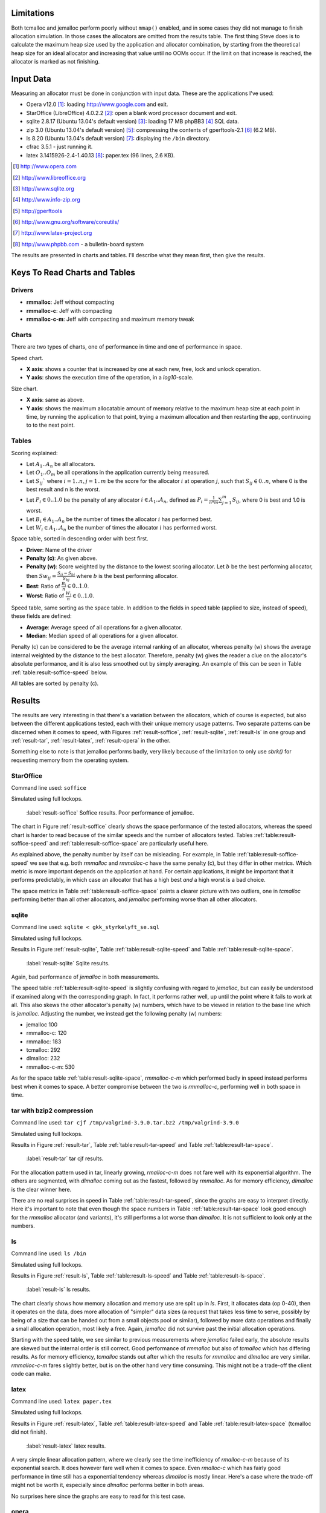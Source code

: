 .. DOC: nifty table layout: http://tex.stackexchange.com/questions/102512/remove-vertical-line-in-tabular-head

.. raw:: latex

    \chapter{Results
        \label{chapter-results}}

Limitations
=======================================================
Both tcmalloc and jemalloc perform poorly without ``mmap()`` enabled, and in some cases they did not manage to finish allocation
simulation. In those cases the allocators are omitted from the results table. The first thing Steve does is to calculate the maximum heap size used by the application and allocator
combination, by starting from the theoretical heap size for an ideal allocator and increasing that value until no OOMs
occur. If the limit on that increase is reached, the allocator is marked as not finishing.

.. XXX: Wht is the _real_ purpose of the maximum heap size? Is there a point at all?

Input Data
=============
.. raw:: comment-gres-done

    X X X (gres)
    ~~~~~~~~~~
    misstänker att php-bb-databasen inte går att dela med sig, men övriga testdata? ett problem inom software engineering
    är att data är hemligt, och ju mer öppet data som går att få tag i, desto enklare är det att göra jämförande forskning
    eller replikeringar. (lägg till URL:er -micke)

Measuring an allocator must be done in conjunction with input data. These are the applications I've used:

* Opera v12.0 [#]_: loading http://www.google.com and exit.
* StarOffice (LibreOffice) 4.0.2.2 [#]_: open a blank word processor document and exit.
* sqlite 2.8.17 (Ubuntu 13.04's default version) [#]_: loading 17 MB phpBB3 [#]_ SQL data.
* zip 3.0 (Ubuntu 13.04's default version) [#]_: compressing the contents of gperftools-2.1 [#]_ (6.2 MB).
* ls 8.20 (Ubuntu 13.04's default version) [#]_: displaying the ``/bin`` directory.
* cfrac 3.5.1 - just running it.
* latex 3.1415926-2.4-1.40.13 [#]_: paper.tex (96 lines, 2.6 KB).

.. [#] http://www.opera.com
.. [#] http://www.libreoffice.org
.. [#] http://www.sqlite.org
.. [#] http://www.info-zip.org
.. [#] http://gperftools
.. [#] http://www.gnu.org/software/coreutils/
.. [#] http://www.latex-project.org
.. [#] http://www.phpbb.com - a bulletin-board system

The results are presented in charts and tables. I'll describe what they mean first, then give the results.

Keys To Read Charts and Tables
==================================
Drivers
~~~~~~~~
* **rmmalloc**: Jeff without compacting
* **rmmalloc-c**: Jeff with compacting
* **rmmalloc-c-m**: Jeff with compacting and maximum memory tweak

Charts
~~~~~~~
There are two types of charts, one of performance in time and one of performance in space.

Speed chart.

* **X axis**: shows a counter that is increased by one at each new, free, lock and unlock operation.
* **Y axis**: shows the execution time of the operation, in a *log10*-scale.

Size chart.

* **X axis**: same as above.
* **Y axis**: shows the maximum allocatable amount of memory relative to the maximum heap size at each point in time, by
  running the application to that point, trying a maximum allocation and then restarting the app, continuoing to to the
  next point.

Tables
~~~~~~~~~~~~
Scoring explained:

* Let :math:`A_1..A_n` be all allocators.
* Let :math:`O_1..O_m` be all operations in the application currently being measured.
* Let :math:`S_{ij}`` where :math:`i = 1..n, j = 1..m` be the score for the allocator :math:`i` at operation :math:`j`,
  such that :math:`S_{ij} \in {0..n}`, where 0 is the best result and n is the worst.
* Let :math:`P_i \in {0..1.0}` be the penalty of any allocator :math:`i \in A_1..A_n`, defined as :math:`P_i = \frac{1}{n * m}\sum_{j=1}^{m} S_{ij}`, where 0 is best and 1.0 is worst.
* Let :math:`B_i \in {A_1..A_n}` be the number of times the allocator :math:`i` has performed best.
* Let :math:`W_i \in {A_1..A_n}` be the number of times the allocator :math:`i` has performed worst.

..  comment
    The performance $P_a$ of any allocator $a$ in the allocators $A_1..A_n$ is ranked such that the best performing allocator is given the score $0$ and the worst
    is given the score $n$ as $S_am$, for each operation $O_0..O_m$.  Therefore, the best ranking an allocator can get is 0 and the the worst is
    $n*m$. The final score for allocator is simply the ratio between the sum of score for each operation and the worst
    possible ranking, i.e. $F_a = \frac{\sum\limits{o=1}^m S_ao}{n*m}$

Space table, sorted in descending order with best first.

* **Driver**: Name of the driver
* **Penalty (c)**: As given above.
* **Penalty (w)**: Score weighted by the distance to the lowest scoring allocator. Let :math:`b` be the best performing allocator, then :math:`Sw_{ij} = \frac{S_{ij} - S_{bj}}{S_{bj}}` where :math:`b` is the best performing allocator.
* **Best**: Ratio of :math:`\frac{B_i}{n} \in {0..1.0}`.
* **Worst**: Ratio of :math:`\frac{W_i}{n} \in {0..1.0}`.

Speed table, same sorting as the space table. In addition to the fields in speed table (applied to size, instead of speed), these fields are defined:

* **Average**: Average speed of all operations for a given allocator.
* **Median**: Median speed of all operations for a given allocator.

Penalty (c) can be considered to be the average internal ranking of an allocator, whereas penalty (w) shows the average internal weighted by the distance to the best allocator. Therefore, penalty (w) gives the reader a clue on the allocator's absolute performance, and it is also less smoothed out by simply averaging. An example of this can be seen in Table :ref:`table:result-soffice-speed` below.

All tables are sorted by penalty (c).

Results
=========
The results are very interesting in that there's a variation between the allocators, which of course is expected, but
also between the different applications tested, each with their unique memory usage patterns.  Two separate patterns can
be discerned when it comes to speed, with Figures :ref:`result-soffice`, :ref:`result-sqlite`, :ref:`result-ls` in one
group and :ref:`result-tar`, :ref:`result-latex`, :ref:`result-opera` in the other.

Something else to note is that jemalloc performs badly, very likely because of the limitation to only use *sbrk()* for
requesting memory from the operating system.

StarOffice
~~~~~~~~~~~~~~~
Command line used: ``soffice``

Simulated using full lockops.

.. figure:: allocstats/result-soffice.png
   :scale: 60%
   
   :label:`result-soffice` Soffice results. Poor performance of jemalloc.

.. raw:: latex

   \FloatBarrier   

The chart in Figure :ref:`result-soffice` clearly shows the space performance of the tested allocators, whereas the
speed chart is harder to read because of the similar speeds and the number of allocators tested. Tables :ref:`table:result-soffice-speed` and :ref:`table:result-soffice-space` are particularly useful here.

.. raw:: latex

   \begin{table}[!ht]
   \begin{tabular}{r | l c c r r}
   \hline
   \multicolumn{6}{c}{\bf Speed} \\
   \hline
   {\bf Driver} & {\bf Penalty (\textit{c}/\textit{w})} & {\bf Best} & {\bf Worst} & {\bf Average} & {\bf Median} \\
   \hline
   rmmalloc & 23\% / 18.30\% & 30.00\% & 3.22\% & 209 ns & 171 ns \\
   rmmalloc-c & 23\% / 15.80\% & 27.29\% & 1.69\% & 205 ns & 178 ns \\
   tcmalloc & 25\% / 54.76\% & 34.07\% & 6.44\% & 286 ns & 164 ns \\
   jemalloc & 47\% / 1378.68\% & 0.34\% & 10.00\% & 9751 ns & 228 ns \\
   dlmalloc & 54\% / 87.60\% & 8.14\% & 11.86\% & 372 ns & 370 ns \\
   rmmalloc-c-m & 75\% / 205.50\% & 0.17\% & 66.78\% & 562 ns & 483 ns \\
   \hline
   \end{tabular}
   \caption{Speed measurements for soffice}
   \label{table:result-soffice-speed}
   \end{table}

.. raw:: latex

   \begin{table}[!ht]
   \begin{tabular}{r | l c c}
   \hline
   \multicolumn{4}{c}{\bf Space} \\
   \hline
   {\bf Driver} & {\bf Penalty (\textit{c}/\textit{w})} & {\bf Best} & {\bf Worst} \\
   \hline
   tcmalloc & 0\% / 0.00\% & 100.00\% & 0.00\% \\
   dlmalloc & 28\% / 1.42\% & 0.00\% & 0.00\% \\
   rmmalloc-c-m & 29\% / 4.36\% & 0.00\% & 0.00\% \\
   rmmalloc & 46\% / 6.80\% & 0.00\% & 0.00\% \\
   rmmalloc-c & 62\% / 9.08\% & 0.00\% & 0.00\% \\
   jemalloc & 83\% / 78.88\% & 0.00\% & 100.00\% \\
   \hline
   \end{tabular}
   \caption{Space measurements for soffice}
   \label{table:result-soffice-space}
   \end{table}

.. raw:: latex

   \FloatBarrier   

As explained above, the penalty number by itself can be misleading. For example, in Table
:ref:`table:result-soffice-speed` we see that e.g. both *rmmalloc* and *rmmalloc-c* have the same penalty (c), but they
differ in other metrics. Which metric is more important depends on the application at hand. For certain applications, it
might be important that it performs predictably, in which case an allocator that has a high best *and* a high worst is a
bad choice.

The space metrics in Table :ref:`table:result-soffice-space` paints a clearer picture with two outliers, one in
*tcmalloc* performing better than all other allocators, and *jemalloc* performing worse than all other allocators.

.. raw:: latex

   \FloatBarrier   


sqlite
~~~~~~~~~~
Command line used: ``sqlite < gkk_styrkelyft_se.sql``

Simulated using full lockops.

Results in Figure :ref:`result-sqlite`, Table :ref:`table:result-sqlite-speed` and Table :ref:`table:result-sqlite-space`.

.. figure:: allocstats/result-sqlite.png
   :scale: 60%
   
   :label:`result-sqlite` Sqlite results.

.. raw:: latex

   \FloatBarrier   

Again, bad performance of *jemalloc* in both measurements.

.. raw:: latex

   \begin{table}[!ht]
   \begin{tabular}{r | l c c r r}
   \hline
   \multicolumn{6}{c}{\bf Speed} \\
   \hline
   {\bf Driver} & {\bf Penalty (\textit{c}/\textit{w})} & {\bf Best} & {\bf Worst} & {\bf Average} & {\bf Median} \\
   \hline
   jemalloc & 14\% / 4726.79\% & 74.00\% & 5.60\% & 30152 ns & 0 ns \\
   rmmalloc-c & 30\% / 5718.10\% & 10.20\% & 1.40\% & 236 ns & 245 ns \\
   rmmalloc & 38\% / 8647.63\% & 6.00\% & 1.40\% & 262 ns & 257 ns \\
   tcmalloc & 42\% / 13830.88\% & 4.80\% & 28.40\% & 434 ns & 250 ns \\
   dlmalloc & 48\% / 10978.71\% & 4.20\% & 1.00\% & 286 ns & 272 ns \\
   rmmalloc-c-m & 75\% / 25289.42\% & 0.80\% & 62.20\% & 464 ns & 442 ns \\
   \hline
   \end{tabular}
   \caption{Speed measurements for result-sqlite}
   \label{table:result-sqlite-speed}
   \end{table}


.. raw:: latex

   \begin{table}[!ht]
   \begin{tabular}{r | l c c}
   \hline
   \multicolumn{4}{c}{\bf Space} \\
   \hline
   {\bf Driver} & {\bf Penalty (\textit{c}/\textit{w})} & {\bf Best} & {\bf Worst} \\
   \hline
   tcmalloc & 0\% / 0.00\% & 100.00\% & 0.00\% \\
   rmmalloc-c-m & 24\% / 8.14\% & 0.00\% & 0.00\% \\
   rmmalloc & 41\% / 13.22\% & 0.00\% & 0.00\% \\
   dlmalloc & 42\% / 9.59\% & 0.00\% & 0.00\% \\
   rmmalloc-c & 58\% / 18.02\% & 0.00\% & 0.00\% \\
   jemalloc & 83\% / 82.16\% & 0.00\% & 100.00\% \\
   \hline
   \end{tabular}
   \caption{Space measurements for result-sqlite}
   \label{table:result-sqlite-space}
   \end{table}

.. raw:: latex

   \FloatBarrier   

The speed table :ref:`table:result-sqlite-speed` is slightly confusing with regard to *jemalloc*, but can easily be understood if examined along with the
corresponding graph. In fact, it performs rather well, up until the point where it fails to work at all.  This also
skews the other allocator's penalty (w) numbers, which have to be viewed in relation to the base line which is
*jemalloc*. Adjusting the number, we instead get the following penalty (w) numbers:

* jemalloc 100
* rmmalloc-c: 120
* rmmalloc: 183
* tcmalloc: 292
* dlmalloc: 232
* rmmalloc-c-m: 530

As for the space table :ref:`table:result-sqlite-space`, *rmmalloc-c-m* which performed badly in speed instead performs
best when it comes to space. A better compromise between the two is *rmmalloc-c*, performing well in both space in time.

tar with bzip2 compression
~~~~~~~~~~~~~~~~~~~~~~~~~~~~~~~~
Command line used: ``tar cjf /tmp/valgrind-3.9.0.tar.bz2 /tmp/valgrind-3.9.0``

Simulated using full lockops.

Results in Figure :ref:`result-tar`, Table :ref:`table:result-tar-speed` and Table :ref:`table:result-tar-space`.

.. figure:: allocstats/result-tar.png
   :scale: 60%
   
   :label:`result-tar` tar cjf results.

.. raw:: latex

   \FloatBarrier   

For the allocation pattern used in tar, linearly growing, *rmalloc-c-m* does not fare well with its exponential
algorithm. The others are segmented, with *dlmalloc* coming out as the fastest, followed by *rmmalloc*.  As for memory
efficiency, *dlmalloc* is the clear winner here.

.. raw:: latex

   \begin{table}[!ht]
   \begin{tabular}{r | l c c r r}
   \hline
   \multicolumn{6}{c}{\bf Speed} \\
   \hline
   {\bf Driver} & {\bf Penalty (\textit{c}/\textit{w})} & {\bf Best} & {\bf Worst} & {\bf Average} & {\bf Median} \\
   \hline
   dlmalloc & 15\% / 5.73\% & 50.96\% & 0.00\% & 233 ns & 235 ns \\
   rmmalloc-c & 26\% / 12.71\% & 23.06\% & 0.00\% & 257 ns & 258 ns \\
   rmmalloc & 26\% / 12.06\% & 23.19\% & 0.00\% & 256 ns & 256 ns \\
   jemalloc & 50\% / 100.08\% & 2.79\% & 0.37\% & 1228 ns & 365 ns \\
   rmmalloc-c-m & 79\% / 15087.61\% & 0.00\% & 99.63\% & 36592 ns & 34975 ns \\
   \hline
   \end{tabular}
   \caption{Speed measurements for result-tar}
   \label{table:result-tar-speed}
   \end{table}

.. raw:: latex

   \begin{table}[!ht]
   \begin{tabular}{r | l c c}
   \hline
   \multicolumn{4}{c}{\bf Space} \\
   \hline
   {\bf Driver} & {\bf Penalty (\textit{c}/\textit{w})} & {\bf Best} & {\bf Worst} \\
   \hline
   dlmalloc & 0\% / 0.00\% & 99.93\% & 0.00\% \\
   rmmalloc-c-m & 19\% / 5.15\% & 0.07\% & 0.00\% \\
   rmmalloc & 39\% / 10.49\% & 0.00\% & 0.00\% \\
   rmmalloc-c & 59\% / 15.74\% & 0.00\% & 0.00\% \\
   jemalloc & 80\% / 79.89\% & 0.00\% & 100.00\% \\
   \hline
   \end{tabular}
   \caption{Space measurements for result-tar}
   \label{table:result-tar-space}
   \end{table}

.. raw:: latex

   \FloatBarrier   

There are no real surprises in speed in Table :ref:`table:result-tar-speed`, since the graphs are easy to interpret
directly.  Here it's important to note that even though the space numbers in Table :ref:`table:result-tar-space` look
good enough for the *rmmalloc* allocator (and variants), it's still performs a lot worse than *dlmalloc*. It is not
sufficient to look only at the numbers.


ls
~~~~~~~~~~~~
Command line used: ``ls /bin``

Simulated using full lockops.

Results in Figure :ref:`result-ls`, Table :ref:`table:result-ls-speed` and Table :ref:`table:result-ls-space`.

.. figure:: allocstats/result-ls.png
   :scale: 60%
   
   :label:`result-ls` ls results.

.. raw:: latex

   \FloatBarrier   

The chart clearly shows how memory allocation and memory use are split up in *ls*. First, it allocates data (op 0-40), then it operates on the data, does more allocation of "simpler" data sizes (a request that takes less time to serve, possibly by being of a size that can be handed out from a small objects pool or similar), followed by more data operations and finally a small allocation operation, most likely a free.  Again, *jemalloc* did not survive past the initial allocation operations.

.. raw:: latex

   \begin{table}[!ht]
   \begin{tabular}{r | l c c r r}
   \hline
   \multicolumn{6}{c}{\bf Speed} \\
   \hline
   {\bf Driver} & {\bf Penalty (\textit{c}/\textit{w})} & {\bf Best} & {\bf Worst} & {\bf Average} & {\bf Median} \\
   \hline
   jemalloc & 16\% / 1406.11\% & 73.75\% & 10.62\% & 20404 ns & 0 ns \\
   rmmalloc-c & 35\% / 25452.74\% & 14.38\% & 3.12\% & 752 ns & 776 ns \\
   rmmalloc & 35\% / 19559.69\% & 4.38\% & 2.50\% & 713 ns & 724 ns \\
   tcmalloc & 42\% / 22475.24\% & 2.50\% & 18.12\% & 1840 ns & 799 ns \\
   dlmalloc & 51\% / 39241.38\% & 5.00\% & 5.62\% & 1007 ns & 897 ns \\
   rmmalloc-c-m & 68\% / 56677.64\% & 0.00\% & 60.00\% & 982 ns & 1022 ns \\
   \hline
   \end{tabular}
   \caption{Speed measurements for result-ls}
   \label{table:result-ls-speed}
   \end{table}


.. raw:: latex

   \begin{table}[!ht]
   \begin{tabular}{r | l c c}
   \hline
   \multicolumn{4}{c}{\bf Space} \\
   \hline
   {\bf Driver} & {\bf Penalty (\textit{c}/\textit{w})} & {\bf Best} & {\bf Worst} \\
   \hline
   tcmalloc & 0\% / 0.00\% & 100.00\% & 0.00\% \\
   rmmalloc-c-m & 24\% / 5.83\% & 0.00\% & 0.00\% \\
   rmmalloc & 41\% / 9.35\% & 0.00\% & 0.00\% \\
   dlmalloc & 42\% / 6.00\% & 0.00\% & 0.00\% \\
   rmmalloc-c & 58\% / 12.74\% & 0.00\% & 0.00\% \\
   jemalloc & 83\% / 82.75\% & 0.00\% & 100.00\% \\
   \hline
   \end{tabular}
   \caption{Space measurements for result-ls}
   \label{table:result-ls-space}
   \end{table}

.. raw:: latex

   \FloatBarrier   

Starting with the speed table, we see similar to previous measurements where *jemalloc* failed early, the absolute results
are skewed but the internal order is still correct. Good performance of *rmmalloc* but also of *tcmalloc* which has
differing results. As for memory efficiency, *tcmalloc* stands out after which the results for *rmmalloc* and *dlmalloc*
are very similar. *rmmalloc-c-m* fares slightly better, but is on the other hand very time consuming. This might not be
a trade-off the client code can make.


.. raw:: foo

    cfrac
    ===============
    ``$ cfrac 4758260277435811572216740001``

    Results in Figure :ref:`result-cfrac`, Table :ref:`table:result-cfrac-speed` and Table :ref:`table:result-cfrac-space`.

latex
~~~~~~~~~~~~~~~~
Command line used: ``latex paper.tex``

Simulated using full lockops.

Results in Figure :ref:`result-latex`, Table :ref:`table:result-latex-speed` and Table :ref:`table:result-latex-space`
(tcmalloc did not finish).

.. figure:: allocstats/result-latex.png
   :scale: 60%
   
   :label:`result-latex` latex results.


.. raw:: latex

   \FloatBarrier   

A very simple linear allocation pattern, where we clearly see the time inefficiency of *rmalloc-c-m* because of its
exponential search. It does however fare well when it comes to space.  Even *rmalloc-c* which has fairly good
performance in time still has a exponential tendency whereas *dlmalloc* is mostly linear.  Here's a case where the
trade-off might not be worth it, especially since *dlmalloc* performs better in both areas. 

.. raw:: latex

   \begin{table}[!ht]
   \begin{tabular}{r | l c c r r}
   \hline
   \multicolumn{6}{c}{\bf Speed} \\
   \hline
   {\bf Driver} & {\bf Penalty (\textit{c}/\textit{w})} & {\bf Best} & {\bf Worst} & {\bf Average} & {\bf Median} \\
   \hline
   dlmalloc & 1\% / 1.54\% & 93.49\% & 0.00\% & 167 ns & 152 ns \\
   jemalloc & 23\% / 65.43\% & 4.65\% & 0.03\% & 621 ns & 224 ns \\
   rmmalloc-c & 46\% / 122.33\% & 1.13\% & 0.00\% & 523 ns & 428 ns \\
   rmmalloc & 47\% / 124.81\% & 0.73\% & 0.00\% & 530 ns & 417 ns \\
   rmmalloc-c-m & 79\% / 189701.98\% & 0.00\% & 99.97\% & 372546 ns & 268695 ns \\
   \hline
   \end{tabular}
   \caption{Speed measurements for latex}
   \label{table:result-latex-speed}
   \end{table}


.. raw:: latex

   \begin{table}[!ht]
   \begin{tabular}{r | l c c}
   \hline
   \multicolumn{4}{c}{\bf Space} \\
   \hline
   {\bf Driver} & {\bf Penalty (\textit{c}/\textit{w})} & {\bf Best} & {\bf Worst} \\
   \hline
   dlmalloc & 0\% / 0.00\% & 99.93\% & 0.00\% \\
   rmmalloc-c-m & 19\% / 0.72\% & 0.03\% & 0.00\% \\
   rmmalloc & 39\% / 1.60\% & 0.00\% & 0.00\% \\
   rmmalloc-c & 59\% / 2.40\% & 0.03\% & 0.00\% \\
   jemalloc & 80\% / 80.00\% & 0.00\% & 100.00\% \\
   \hline
   \end{tabular}
   \caption{Space measurements for latex}
   \label{table:result-latex-space}
   \end{table}



.. raw:: latex

   \FloatBarrier   

No surprises here since the graphs are easy to read for this test case.


opera
~~~~~~~~~~~~~
Command line used: ``opera``

Due to memory/CPU constraints, I was not able to perform a locking data calculation. The results are therefore without
any locking/unlocking, which means that any compacting operations are optimal (no locked blocks).

Results in Figure :ref:`result-opera`, Table :ref:`table:result-opera-blank2-speed` and Table :ref:`table:result-opera-blank2-space`.

.. figure:: allocstats/result-opera-blank2.png
   :scale: 60%

   :label:`result-opera` Opera results.

.. raw:: latex

   \FloatBarrier   

We see the same characteristics as in the LaTeX test above, except for the ranges where no allocation operations happen.
*jemalloc* performs well speed-wise but badly in available space. 

.. raw:: latex

   \begin{table}[!ht]
   \begin{tabular}{r | l c c r r}
   \hline
   \multicolumn{6}{c}{\bf Speed} \\
   \hline
   {\bf Driver} & {\bf Penalty (\textit{c}/\textit{w})} & {\bf Best} & {\bf Worst} & {\bf Average} & {\bf Median} \\
   \hline
   dlmalloc & 4\% / 1.75\% & 83.19\% & 0.00\% & 239 ns & 233 ns \\
   jemalloc & 26\% / 125.39\% & 9.37\% & 0.03\% & 1000 ns & 372 ns \\
   rmmalloc-c & 44\% / 124.86\% & 2.82\% & 0.00\% & 752 ns & 632 ns \\
   rmmalloc & 44\% / 132.46\% & 4.62\% & 0.00\% & 779 ns & 704 ns \\
   rmmalloc-c-m & 79\% / 310598.14\% & 0.00\% & 99.97\% & 861988 ns & 687897 ns \\
   \hline
   \end{tabular}
   \caption{Speed measurements for result-opera-blank2}
   \label{table:result-opera-blank2-speed}
   \end{table}


.. raw:: latex

   \begin{table}[!ht]
   \begin{tabular}{r | l c c}
   \hline
   \multicolumn{4}{c}{\bf Space} \\
   \hline
   {\bf Driver} & {\bf Penalty (\textit{c}/\textit{w})} & {\bf Best} & {\bf Worst} \\
   \hline
   dlmalloc & 6\% / 0.36\% & 89.20\% & 0.00\% \\
   rmmalloc-c-m & 19\% / 2.88\% & 0.03\% & 0.00\% \\
   rmmalloc & 35\% / 5.88\% & 0.00\% & 0.00\% \\
   rmmalloc-c & 57\% / 8.82\% & 10.76\% & 0.00\% \\
   jemalloc & 80\% / 78.51\% & 0.00\% & 100.00\% \\
   \hline
   \end{tabular}
   \caption{Space measurements for result-opera-blank2}
   \label{table:result-opera-blank2-space}
   \end{table}

.. raw:: latex

   \FloatBarrier   

Again, skewed results because of *jemalloc*. By far fastest and most space-efficient is *dlmalloc* in this type of
scenario.

